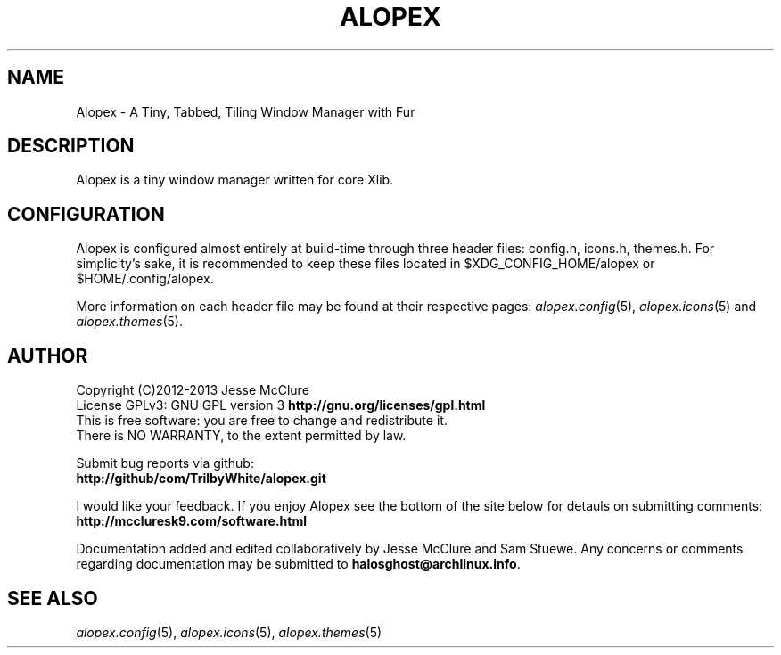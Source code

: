 '\" t
.\" Manual page created with latex2man on Fri Nov 29 13:16:30 CST 2013
.\" NOTE: This file is generated, DO NOT EDIT.
.de Vb
.ft CW
.nf
..
.de Ve
.ft R

.fi
..
.TH "ALOPEX" "1" "29 November 2013" "window manager " "window manager "
.SH NAME

.PP
Alopex
\- A Tiny, Tabbed, Tiling Window Manager with Fur 
.PP
.SH DESCRIPTION

Alopex
is a tiny window manager written for core Xlib. 
.PP
.SH CONFIGURATION

Alopex
is configured almost entirely at build\-time through three header files: 
config.h,
icons.h,
themes.h\&.
For simplicity\&'s sake, it is recommended to keep these files located in 
$XDG_CONFIG_HOME/alopex
or 
$HOME/.config/alopex\&.
.PP
More information on each header file may be found at their respective pages: 
\fIalopex.config\fP(5),
\fIalopex.icons\fP(5)
and 
\fIalopex.themes\fP(5)\&.
.PP
.SH AUTHOR

Copyright (C)2012\-2013 Jesse McClure 
.br
License GPLv3: GNU GPL version 3 \fBhttp://gnu.org/licenses/gpl.html\fP
.br
This is free software: you are free to change and redistribute it. 
.br
There is NO WARRANTY, to the extent permitted by law. 
.PP
Submit bug reports via github: 
.br
\fBhttp://github/com/TrilbyWhite/alopex.git\fP
.PP
I would like your feedback. If you enjoy Alopex
see the bottom of the site below for detauls on submitting comments: 
.br
\fBhttp://mccluresk9.com/software.html\fP
.PP
Documentation added and edited collaboratively by Jesse McClure and Sam Stuewe. 
Any concerns or comments regarding documentation may be submitted to \fBhalosghost@archlinux.info\fP\&.
.PP
.SH SEE ALSO

\fIalopex.config\fP(5),
\fIalopex.icons\fP(5),
\fIalopex.themes\fP(5)
.PP
.\" NOTE: This file is generated, DO NOT EDIT.
